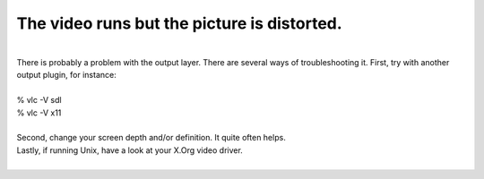 The video runs but the picture is distorted.
--------------------------------------------

| 
| There is probably a problem with the output layer. There are several ways of troubleshooting it. First, try with another output plugin, for instance:

| 
| % vlc -V sdl
| % vlc -V x11

| 
| Second, change your screen depth and/or definition. It quite often helps.

| Lastly, if running Unix, have a look at your X.Org video driver.
| 
